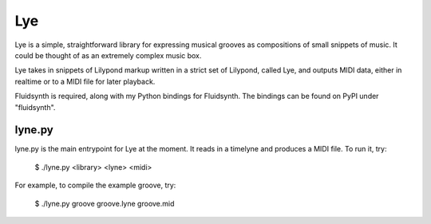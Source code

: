 ===
Lye
===

Lye is a simple, straightforward library for expressing musical grooves as
compositions of small snippets of music. It could be thought of as an
extremely complex music box.

Lye takes in snippets of Lilypond markup written in a strict set of Lilypond,
called Lye, and outputs MIDI data, either in realtime or to a MIDI file for
later playback.

Fluidsynth is required, along with my Python bindings for Fluidsynth. The
bindings can be found on PyPI under "fluidsynth".

lyne.py
=======

lyne.py is the main entrypoint for Lye at the moment. It reads in a timelyne
and produces a MIDI file. To run it, try:

 $ ./lyne.py <library> <lyne> <midi>

For example, to compile the example groove, try:

 $ ./lyne.py groove groove.lyne groove.mid
